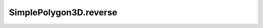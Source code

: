 SimplePolygon3D.reverse
=======================

.. autoattribute:: crossproduct.simple_polygon.SimplePolygon3D.reverse